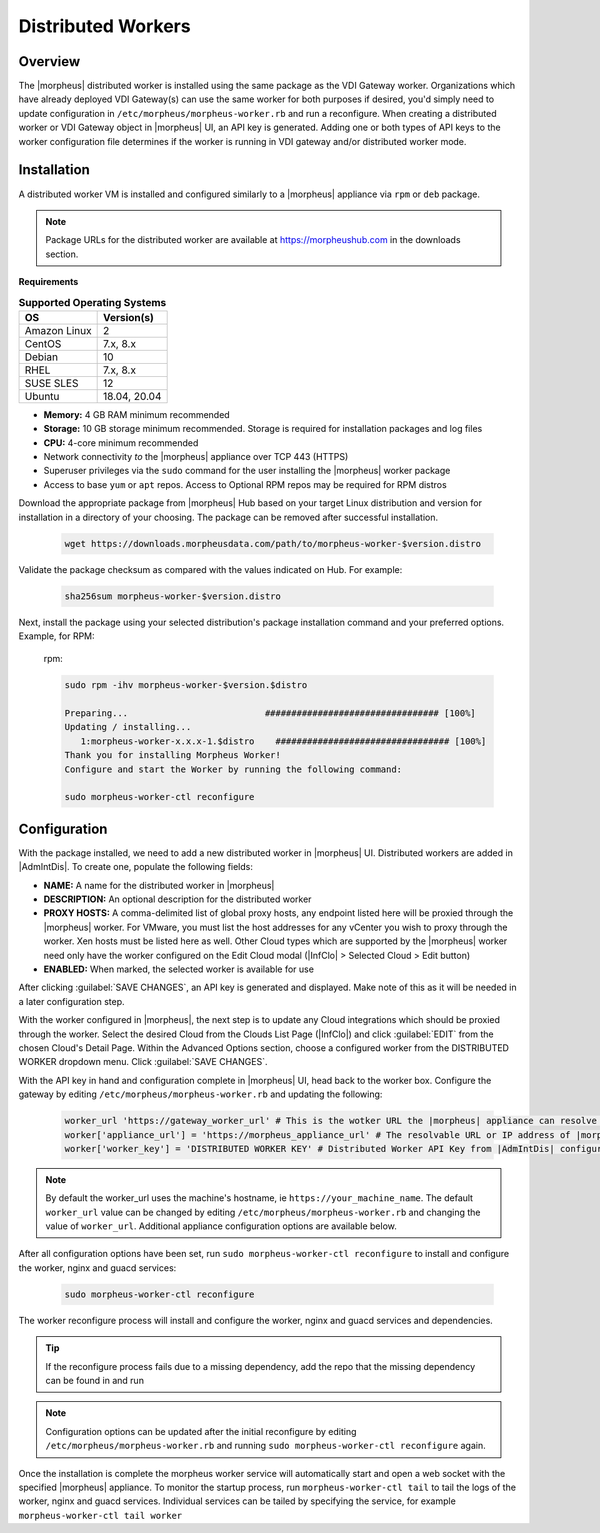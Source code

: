 Distributed Workers
-------------------

Overview
^^^^^^^^

The |morpheus| distributed worker is installed using the same package as the VDI Gateway worker. Organizations which have already deployed VDI Gateway(s) can use the same worker for both purposes if desired, you'd simply need to update configuration in ``/etc/morpheus/morpheus-worker.rb`` and run a reconfigure. When creating a distributed worker or VDI Gateway object in |morpheus| UI, an API key is generated. Adding one or both types of API keys to the worker configuration file determines if the worker is running in VDI gateway and/or distributed worker mode.

Installation
^^^^^^^^^^^^

A distributed worker VM is installed and configured similarly to a |morpheus| appliance via ``rpm`` or ``deb`` package.

.. NOTE:: Package URLs for the distributed worker are available at https://morpheushub.com in the downloads section.

**Requirements**

.. list-table:: **Supported Operating Systems**
   :widths: auto
   :header-rows: 1

   * - OS
     - Version(s)
   * - Amazon Linux
     - 2
   * - CentOS
     - 7.x, 8.x
   * - Debian
     - 10
   * - RHEL
     - 7.x, 8.x
   * - SUSE SLES
     - 12
   * - Ubuntu
     - 18.04, 20.04

- **Memory:** 4 GB RAM minimum recommended
- **Storage:** 10 GB storage minimum recommended. Storage is required for installation packages and log files
- **CPU:** 4-core minimum recommended
- Network connectivity *to* the |morpheus| appliance over TCP 443 (HTTPS)
- Superuser privileges via the ``sudo`` command for the user installing the |morpheus| worker package
- Access to base ``yum`` or ``apt`` repos. Access to Optional RPM repos may be required for RPM distros

Download the appropriate package from |morpheus| Hub based on your target Linux distribution and version for installation in a directory of your choosing. The package can be removed after successful installation.

   .. code-block:: bash

    wget https://downloads.morpheusdata.com/path/to/morpheus-worker-$version.distro

Validate the package checksum as compared with the values indicated on Hub. For example:

   .. code-block:: bash

     sha256sum morpheus-worker-$version.distro

Next, install the package using your selected distribution's package installation command and your preferred options. Example, for RPM:

   rpm:

   .. code-block:: bash

      sudo rpm -ihv morpheus-worker-$version.$distro

      Preparing...                          ################################# [100%]
      Updating / installing...
         1:morpheus-worker-x.x.x-1.$distro    ################################# [100%]
      Thank you for installing Morpheus Worker!
      Configure and start the Worker by running the following command:

      sudo morpheus-worker-ctl reconfigure

Configuration
^^^^^^^^^^^^^

With the package installed, we need to add a new distributed worker in |morpheus| UI. Distributed workers are added in |AdmIntDis|. To create one, populate the following fields:

- **NAME:** A name for the distributed worker in |morpheus|
- **DESCRIPTION:** An optional description for the distributed worker
- **PROXY HOSTS:** A comma-delimited list of global proxy hosts, any endpoint listed here will be proxied through the |morpheus| worker. For VMware, you must list the host addresses for any vCenter you wish to proxy through the worker. Xen hosts must be listed here as well. Other Cloud types which are supported by the |morpheus| worker need only have the worker configured on the Edit Cloud modal (|InfClo| > Selected Cloud > Edit button)
- **ENABLED:** When marked, the selected worker is available for use

After clicking :guilabel:`SAVE CHANGES`, an API key is generated and displayed. Make note of this as it will be needed in a later configuration step.

.. image:: /images/worker/createWorker.png

With the worker configured in |morpheus|, the next step is to update any Cloud integrations which should be proxied through the worker. Select the desired Cloud from the Clouds List Page (|InfClo|) and click :guilabel:`EDIT` from the chosen Cloud's Detail Page. Within the Advanced Options section, choose a configured worker from the DISTRIBUTED WORKER dropdown menu. Click :guilabel:`SAVE CHANGES`.

.. image:: /images/worker/updateCloud.png
  :width: 50%

With the API key in hand and configuration complete in |morpheus| UI, head back to the worker box. Configure the gateway by editing ``/etc/morpheus/morpheus-worker.rb`` and updating the following:

   .. code-block:: bash

       worker_url 'https://gateway_worker_url' # This is the wotker URL the |morpheus| appliance can resolve and reach on 443
       worker['appliance_url'] = 'https://morpheus_appliance_url' # The resolvable URL or IP address of |morpheus| appliance which the worker can reach on port 443
       worker['worker_key'] = 'DISTRIBUTED WORKER KEY' # Distributed Worker API Key from |AdmIntDis| configuration

.. NOTE:: By default the worker_url uses the machine's hostname, ie ``https://your_machine_name``. The default ``worker_url`` value can be changed by editing ``/etc/morpheus/morpheus-worker.rb`` and changing the value of ``worker_url``. Additional appliance configuration options are available below.

After all configuration options have been set, run ``sudo morpheus-worker-ctl reconfigure`` to install and configure the worker, nginx and guacd services:

   .. code-block:: bash

     sudo morpheus-worker-ctl reconfigure

The worker reconfigure process will install and configure the worker, nginx and guacd services and dependencies.

.. TIP:: If the reconfigure process fails due to a missing dependency, add the repo that the missing dependency can be found in and run

.. NOTE:: Configuration options can be updated after the initial reconfigure by editing ``/etc/morpheus/morpheus-worker.rb`` and running ``sudo morpheus-worker-ctl reconfigure`` again.

Once the installation is complete the morpheus worker service will automatically start and open a web socket with the specified |morpheus| appliance. To monitor the startup process, run ``morpheus-worker-ctl tail`` to tail the logs of the worker, nginx and guacd services. Individual services can be tailed by specifying the service, for example ``morpheus-worker-ctl tail worker``
